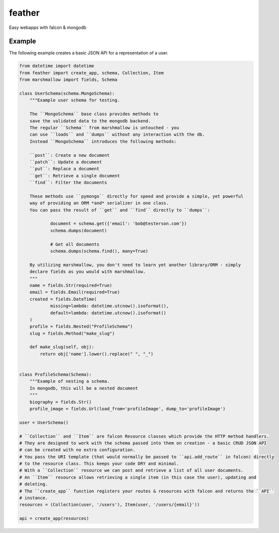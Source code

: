 =======
feather
=======


.. image:: https://img.shields.io/pypi/v/feather.svg
        :target: https://pypi.python.org/pypi/feather

.. image:: https://img.shields.io/travis/JamesRamm/feather.svg
        :target: https://travis-ci.org/JamesRamm/feather

.. image:: https://readthedocs.org/projects/feather/badge/?version=latest
        :target: https://feather.readthedocs.io/en/latest/?badge=latest
        :alt: Documentation Status

.. image:: https://landscape.io/github/JamesRamm/feather/master/landscape.svg?style=flat
   :target: https://landscape.io/github/JamesRamm/feather/master
   :alt: Code Health

.. image:: https://pyup.io/repos/github/JamesRamm/feather/shield.svg
     :target: https://pyup.io/repos/github/JamesRamm/feather/
     :alt: Updates


Easy webapps with falcon & mongodb


Example
--------

The following example creates a basic JSON API for a representation of a user.

.. code-block:: python

    from datetime import datetime
    from feather import create_app, schema, Collection, Item
    from marshmallow import fields, Schema

    class UserSchema(schema.MongoSchema):
        """Example user schema for testing.

        The ``MongoSchema`` base class provides methods to
        save the validated data to the mongodb backend.
        The regular ``Schema`` from marshmallow is untouched - you
        can use ``loads`` and ``dumps`` without any interaction with the db.
        Instead ``MongoSchema`` introduces the following methods:

        ``post``: Create a new document
        ``patch``: Update a document
        ``put``: Replace a document
        ``get``: Retrieve a single document
        ``find``: Filter the documents

        These methods use ``pymongo`` directly for speed and provide a simple, yet powerful
        way of providing an ORM *and* serializer in one class.
        You can pass the result of ``get`` and ``find`` directly to ``dumps``:

                document = schema.get({'email': 'bob@testerson.com'})
                schema.dumps(document)

                # Get all documents
                schema.dumps(schema.find(), many=True)

        By utilizing marshmallow, you don't need to learn yet another library/ORM - simply
        declare fields as you would with marshmallow.
        """
        name = fields.Str(required=True)
        email = fields.Email(required=True)
        created = fields.DateTime(
                missing=lambda: datetime.utcnow().isoformat(),
                default=lambda: datetime.utcnow().isoformat()
        )
        profile = fields.Nested("ProfileSchema")
        slug = fields.Method("make_slug")

        def make_slug(self, obj):
            return obj['name'].lower().replace(" ", "_")


    class ProfileSchema(Schema):
        """Example of nesting a schema.
        In mongodb, this will be a nested document
        """
        biography = fields.Str()
        profile_image = fields.Url(load_from='profileImage', dump_to='profileImage')

    user = UserSchema()

    # ``Collection`` and ``Item`` are falcon Resource classes which provide the HTTP method handlers.
    # They are designed to work with the schema passed into them on creation - a basic CRUD JSON API
    # can be created with no extra configuration.
    # You pass the URI template (that would normally be passed to ``api.add_route`` in falcon) directly
    # to the resource class. This keeps your code DRY and minimal.
    # With a ``Collection`` resource we can post and retrieve a list of all user documents.
    # An ``Item`` resource allows retrieving a single item (in this case the user), updating and
    # deleting.
    # The ``create_app`` function registers your routes & resources with falcon and returns the ``API``
    # instance.
    resources = (Collection(user, '/users'), Item(user, '/users/{email}'))

    api = create_app(resources)



